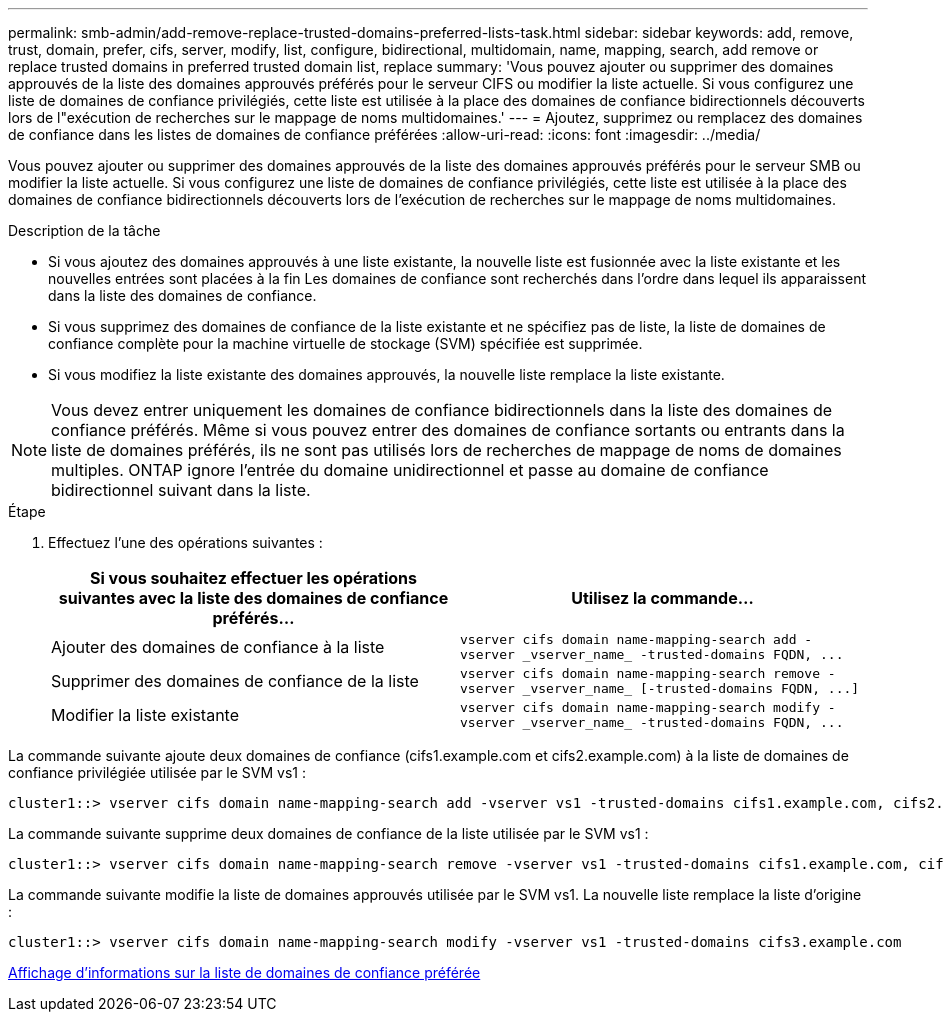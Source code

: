 ---
permalink: smb-admin/add-remove-replace-trusted-domains-preferred-lists-task.html 
sidebar: sidebar 
keywords: add, remove, trust, domain, prefer, cifs, server, modify, list, configure, bidirectional, multidomain, name, mapping, search, add remove or replace trusted domains in preferred trusted domain list, replace 
summary: 'Vous pouvez ajouter ou supprimer des domaines approuvés de la liste des domaines approuvés préférés pour le serveur CIFS ou modifier la liste actuelle. Si vous configurez une liste de domaines de confiance privilégiés, cette liste est utilisée à la place des domaines de confiance bidirectionnels découverts lors de l"exécution de recherches sur le mappage de noms multidomaines.' 
---
= Ajoutez, supprimez ou remplacez des domaines de confiance dans les listes de domaines de confiance préférées
:allow-uri-read: 
:icons: font
:imagesdir: ../media/


[role="lead"]
Vous pouvez ajouter ou supprimer des domaines approuvés de la liste des domaines approuvés préférés pour le serveur SMB ou modifier la liste actuelle. Si vous configurez une liste de domaines de confiance privilégiés, cette liste est utilisée à la place des domaines de confiance bidirectionnels découverts lors de l'exécution de recherches sur le mappage de noms multidomaines.

.Description de la tâche
* Si vous ajoutez des domaines approuvés à une liste existante, la nouvelle liste est fusionnée avec la liste existante et les nouvelles entrées sont placées à la fin Les domaines de confiance sont recherchés dans l'ordre dans lequel ils apparaissent dans la liste des domaines de confiance.
* Si vous supprimez des domaines de confiance de la liste existante et ne spécifiez pas de liste, la liste de domaines de confiance complète pour la machine virtuelle de stockage (SVM) spécifiée est supprimée.
* Si vous modifiez la liste existante des domaines approuvés, la nouvelle liste remplace la liste existante.


[NOTE]
====
Vous devez entrer uniquement les domaines de confiance bidirectionnels dans la liste des domaines de confiance préférés. Même si vous pouvez entrer des domaines de confiance sortants ou entrants dans la liste de domaines préférés, ils ne sont pas utilisés lors de recherches de mappage de noms de domaines multiples. ONTAP ignore l'entrée du domaine unidirectionnel et passe au domaine de confiance bidirectionnel suivant dans la liste.

====
.Étape
. Effectuez l'une des opérations suivantes :
+
|===
| Si vous souhaitez effectuer les opérations suivantes avec la liste des domaines de confiance préférés... | Utilisez la commande... 


 a| 
Ajouter des domaines de confiance à la liste
 a| 
`+vserver cifs domain name-mapping-search add -vserver _vserver_name_ -trusted-domains FQDN, ...+`



 a| 
Supprimer des domaines de confiance de la liste
 a| 
`+vserver cifs domain name-mapping-search remove -vserver _vserver_name_ [-trusted-domains FQDN, ...]+`



 a| 
Modifier la liste existante
 a| 
`+vserver cifs domain name-mapping-search modify -vserver _vserver_name_ -trusted-domains FQDN, ...+`

|===


La commande suivante ajoute deux domaines de confiance (cifs1.example.com et cifs2.example.com) à la liste de domaines de confiance privilégiée utilisée par le SVM vs1 :

[listing]
----
cluster1::> vserver cifs domain name-mapping-search add -vserver vs1 -trusted-domains cifs1.example.com, cifs2.example.com
----
La commande suivante supprime deux domaines de confiance de la liste utilisée par le SVM vs1 :

[listing]
----
cluster1::> vserver cifs domain name-mapping-search remove -vserver vs1 -trusted-domains cifs1.example.com, cifs2.example.com
----
La commande suivante modifie la liste de domaines approuvés utilisée par le SVM vs1. La nouvelle liste remplace la liste d'origine :

[listing]
----
cluster1::> vserver cifs domain name-mapping-search modify -vserver vs1 -trusted-domains cifs3.example.com
----
xref:display-preferred-trusted-domain-list-task.adoc[Affichage d'informations sur la liste de domaines de confiance préférée]
